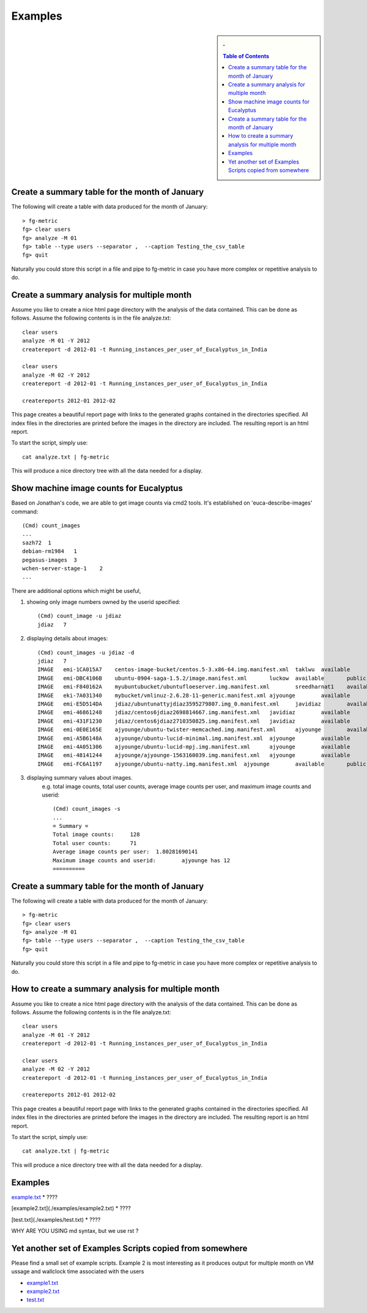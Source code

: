 Examples
============================

.. sidebar:: 
   . 

  .. contents:: Table of Contents
     :depth: 3


..

Create a summary table for the month of January
----------------------------------------------------------------------

The following will create a table with data produced for the month of January::

    > fg-metric
    fg> clear users
    fg> analyze -M 01
    fg> table --type users --separator ,  --caption Testing_the_csv_table
    fg> quit

Naturally you could store this script in a file and pipe to fg-metric
in case you have more complex or repetitive analysis to do. 

Create a summary analysis for multiple month
--------------------------------------------

Assume you like to create a nice html page directory with the analysis
of the data contained. This can be done as follows. Assume the
following contents is in the file analyze.txt::

    clear users
    analyze -M 01 -Y 2012
    createreport -d 2012-01 -t Running_instances_per_user_of_Eucalyptus_in_India
    
    clear users
    analyze -M 02 -Y 2012
    createreport -d 2012-01 -t Running_instances_per_user_of_Eucalyptus_in_India
  
    createreports 2012-01 2012-02

This page creates a beautiful report page with links to the generated
graphs contained in the directories specified. All index files in the
directories are printed before the images in the directory are
included. The resulting report is an html report.

To start the script, simply use::

    cat analyze.txt | fg-metric

This will produce a nice directory tree with all the data needed for a
display.

Show machine image counts for Eucalyptus
----------------------------------------

Based on Jonathan's code, we are able to get image counts via cmd2 tools.
It's established on 'euca-describe-images' command::

        (Cmd) count_images
        ...
        sazh72  1
        debian-rm1984   1
        pegasus-images  3
        wchen-server-stage-1    2
        ...

There are additional options which might be useful,

1. showing only image numbers owned by the userid specified::

    (Cmd) count_image -u jdiaz
    jdiaz   7
   
2. displaying details about images::

        (Cmd) count_images -u jdiaz -d
        jdiaz   7
        IMAGE   emi-1CA015A7    centos-image-bucket/centos.5-3.x86-64.img.manifest.xml  taklwu  available       public          x86_64  machine eki-78EF12D2    eri-5BB61255    instance-store
        IMAGE   emi-DBC4106B    ubuntu-0904-saga-1.5.2/image.manifest.xml       luckow  available       public          x86_64  machine eki-78EF12D2    eri-5BB61255    instance-store
        IMAGE   emi-F840162A    myubuntubucket/ubuntufloeserver.img.manifest.xml        sreedharnat1    available       public          x86_64  machine eki-78EF12D2    eri-5BB61255    instance-store
        IMAGE   eki-7A031340    mybucket/vmlinuz-2.6.28-11-generic.manifest.xml ajyounge        available       public          x86_64  kernel                  instance-store
        IMAGE   emi-E5D514DA    jdiaz/ubuntunattyjdiaz3595279807.img_0.manifest.xml     javidiaz        available       public          x86_64  machine eki-78EF12D2    eri-5BB61255    instance-store
        IMAGE   emi-46861248    jdiaz/centos6jdiaz2698814667.img.manifest.xml   javidiaz        available       public          x86_64  machine eki-78EF12D2    eri-5BB61255    instance-store
        IMAGE   emi-431F1230    jdiaz/centos6jdiaz2710350825.img.manifest.xml   javidiaz        available       public          x86_64  machine eki-78EF12D2    eri-5BB61255    instance-store
        IMAGE   emi-0E0E165E    ajyounge/ubuntu-twister-memcached.img.manifest.xml      ajyounge        available       public          x86_64  machine eki-78EF12D2    eri-5BB61255    instance-store
        IMAGE   emi-A5B6148A    ajyounge/ubuntu-lucid-minimal.img.manifest.xml  ajyounge        available       public          x86_64  machine eki-78EF12D2    eri-5BB61255    instance-store
        IMAGE   emi-4A051306    ajyounge/ubuntu-lucid-mpj.img.manifest.xml      ajyounge        available       public          x86_64  machine eki-78EF12D2    eri-5BB61255    instance-store
        IMAGE   emi-48141244    ajyounge/ajyounge-1563160039.img.manifest.xml   ajyounge        available       public          x86_64  machine eki-78EF12D2    eri-5BB61255    instance-store
        IMAGE   emi-FC6A1197    ajyounge/ubuntu-natty.img.manifest.xml  ajyounge        available       public          x86_64  machine eki-78EF12D2    eri-5BB61255    instance-store

3. displaying summary values about images.
    e.g. total image counts, total user counts, average image counts 
    per user, and maximum image counts and userid::

        (Cmd) count_images -s
        ...
        = Summary =
        Total image counts:     128
        Total user counts:      71
        Average image counts per user:  1.80281690141
        Maximum image counts and userid:        ajyounge has 12
        ==========

 
Create a summary table for the month of January
----------------------------------------------------------------------


The following will create a table with data produced for the month of January::

    > fg-metric
    fg> clear users
    fg> analyze -M 01
    fg> table --type users --separator ,  --caption Testing_the_csv_table
    fg> quit

Naturally you could store this script in a file and pipe to fg-metric
in case you have more complex or repetitive analysis to do. 

How to create a summary analysis for multiple month
----------------------------------------------------------------------

Assume you like to create a nice html page directory with the analysis
of the data contained. This can be done as follows. Assume the following 
contents is in the file analyze.txt::

    clear users
    analyze -M 01 -Y 2012
    createreport -d 2012-01 -t Running_instances_per_user_of_Eucalyptus_in_India
    
    clear users
    analyze -M 02 -Y 2012
    createreport -d 2012-01 -t Running_instances_per_user_of_Eucalyptus_in_India
  
    createreports 2012-01 2012-02

This page creates a beautiful report page with links to the generated
graphs contained in the directories specified. All index files in
the directories are printed before the images in the directory are
included. The resulting report is an html report.

To start the script, simply use::

    cat analyze.txt | fg-metric

This will produce a nice directory tree with all the data needed for a
display.



Examples
----------------------------------------------------------------------

`example.txt <./examples/example1.txt>`_
* ????

[example2.txt](./examples/example2.txt)
* ????

[test.txt](./examples/test.txt)
* ????


WHY ARE YOU USING md syntax, but we use rst ?



Yet another set of Examples Scripts copied from somewhere
--------------------------------------------------------------------------------

Please find a small set of example scripts. Example 2 is most
interesting as it produces output for multiple month on VM ussage and
wallclock time associated with the users

* `example1.txt <../../../examples/example1.txt>`_
* `example2.txt <../../../examples/example2.txt>`_
* `test.txt <../../../examples/test.txt>`_
